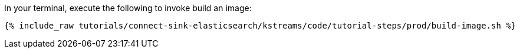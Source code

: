 In your terminal, execute the following to invoke build an image:

+++++
<pre class="snippet"><code class="shell">{% include_raw tutorials/connect-sink-elasticsearch/kstreams/code/tutorial-steps/prod/build-image.sh %}</code></pre>
+++++
